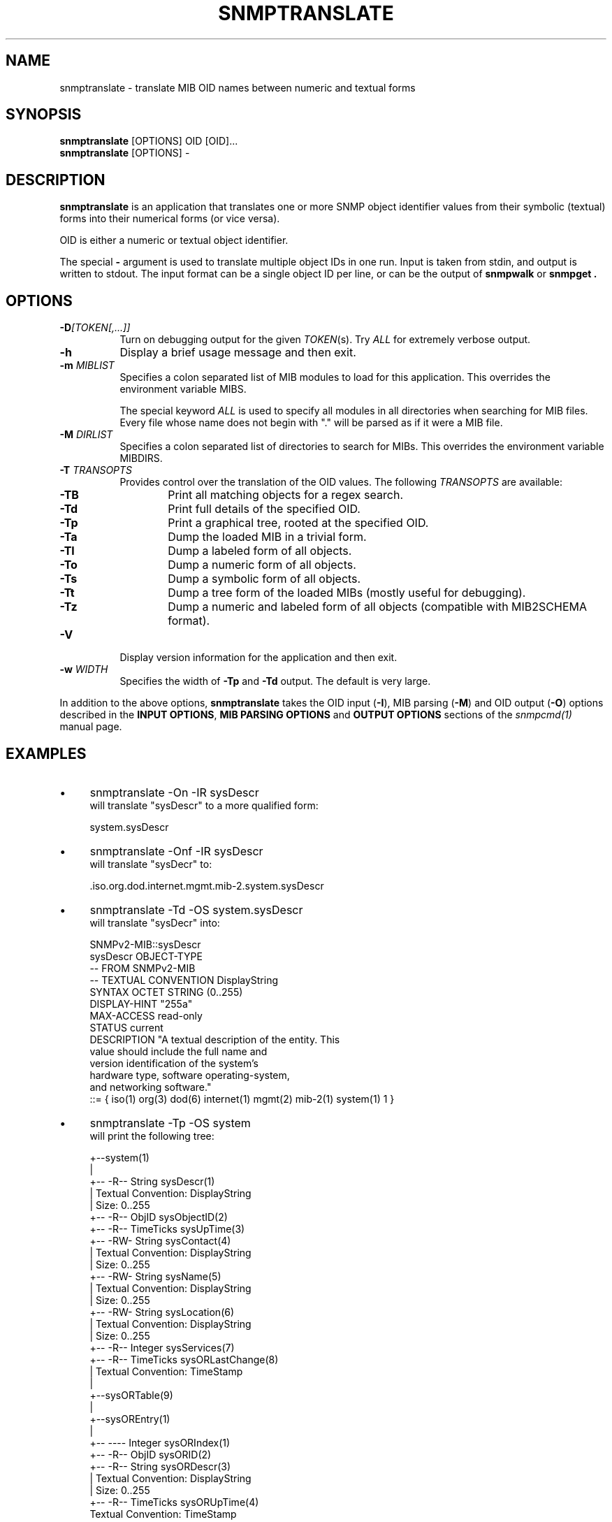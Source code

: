 .\" Portions of this file are subject to the following copyright.  See
.\" the Net-SNMP's COPYING file for more details and other copyrights
.\" that may apply:
.\" /***********************************************************
.\" 	Copyright 1988, 1989 by Carnegie Mellon University
.\" 
.\"                       All Rights Reserved
.\" 
.\" Permission to use, copy, modify, and distribute this software and its 
.\" documentation for any purpose and without fee is hereby granted, 
.\" provided that the above copyright notice appear in all copies and that
.\" both that copyright notice and this permission notice appear in 
.\" supporting documentation, and that the name of CMU not be
.\" used in advertising or publicity pertaining to distribution of the
.\" software without specific, written prior permission.  
.\" 
.\" CMU DISCLAIMS ALL WARRANTIES WITH REGARD TO THIS SOFTWARE, INCLUDING
.\" ALL IMPLIED WARRANTIES OF MERCHANTABILITY AND FITNESS, IN NO EVENT SHALL
.\" CMU BE LIABLE FOR ANY SPECIAL, INDIRECT OR CONSEQUENTIAL DAMAGES OR
.\" ANY DAMAGES WHATSOEVER RESULTING FROM LOSS OF USE, DATA OR PROFITS,
.\" WHETHER IN AN ACTION OF CONTRACT, NEGLIGENCE OR OTHER TORTIOUS ACTION,
.\" ARISING OUT OF OR IN CONNECTION WITH THE USE OR PERFORMANCE OF THIS
.\" SOFTWARE.
.\" ******************************************************************/
.\" Portions of this file are copyrighted by:
.\" Copyright Copyright 2003 Sun Microsystems, Inc. All rights reserved.
.\" Use is subject to license terms specified in the COPYING file
.\" distributed with the Net-SNMP package.
.\" ******************************************************************/
.TH SNMPTRANSLATE 1 "13 Nov 2013" V5.8 "Net-SNMP"
.SH NAME
snmptranslate - translate MIB OID names between numeric and textual forms
.SH SYNOPSIS
.B snmptranslate
[OPTIONS] OID [OID]...
.br
.B snmptranslate
[OPTIONS] -
.SH DESCRIPTION
.B snmptranslate
is an application that translates one or more SNMP object identifier
values from their symbolic (textual) forms into their numerical forms
(or vice versa).  
.PP
OID is either a numeric or textual object identifier.
.PP
The special
.B \-
argument is used to translate multiple object IDs in one run.
Input is taken from stdin, and output is written to stdout.
The input format can be a single object ID per line, or
can be the output of
.B snmpwalk
or
.B snmpget .
.SH OPTIONS
.TP 8
.B \-D\fI[TOKEN[,...]]
Turn on debugging output for the given
.IR "TOKEN" "(s)."
Try
.IR ALL
for extremely verbose output.
.TP
.B \-h
Display a brief usage message and then exit.
.TP
.BI \-m " MIBLIST"
Specifies a colon separated list of MIB modules to load for this
application.  This overrides the environment variable MIBS.
.IP
The special keyword
.I ALL
is used to specify all modules in all directories when searching for MIB
files.  Every file whose name does not begin with "." will be parsed as
if it were a MIB file.
.TP
.BI \-M " DIRLIST"
Specifies a colon separated list of directories to search for MIBs.
This overrides the environment variable MIBDIRS.
.TP
.BI \-T " TRANSOPTS"
Provides control over the translation of the OID values.  The
following
.I TRANSOPTS
are available:
.RS
.TP 6
.B \-TB
Print all matching objects for a regex search.
.TP
.B \-Td
Print full details of the specified OID.
.TP
.B \-Tp
Print a graphical tree, rooted at the specified OID.
.TP
.B \-Ta
Dump the loaded MIB in a trivial form.
.TP
.B \-Tl
Dump a labeled form of all objects.
.TP
.B \-To
Dump a numeric form of all objects.
.TP
.B \-Ts
Dump a symbolic form of all objects.
.TP
.B \-Tt
Dump a tree form of the loaded MIBs (mostly useful for debugging).
.TP
.B \-Tz
Dump a numeric and labeled form of all objects (compatible with MIB2SCHEMA format).
.RE
.TP
.B \-V
Display version information for the application and then exit.
.TP
.BI \-w " WIDTH"
Specifies the width of
.B \-Tp
and
.B \-Td
output. The default is very large.
.PP
In addition to the above options, 
.B snmptranslate
takes the OID input 
.RB ( \-I ),
MIB parsing
.RB ( \-M )
and OID output
.RB ( \-O )
options described in the 
.BR "INPUT OPTIONS" ", " "MIB PARSING OPTIONS" " and " "OUTPUT OPTIONS"
sections of the
.I snmpcmd(1) 
manual page.
.SH EXAMPLES
.IP \(bu 4
snmptranslate \-On \-IR sysDescr
.br
will translate "sysDescr" to a more qualified form:
.IP
system.sysDescr
.IP \(bu 4
snmptranslate \-Onf \-IR sysDescr
.br
will translate "sysDecr" to:
.IP
.RI .iso.org.dod.internet.mgmt.mib\-2.system.sysDescr
.IP \(bu 4 
snmptranslate \-Td \-OS system.sysDescr
.br
will translate "sysDecr" into:
.IP
.nf
SNMPv2\-MIB::sysDescr
sysDescr OBJECT\-TYPE
  \-\- FROM SNMPv2\-MIB
  \-\- TEXTUAL CONVENTION DisplayString
  SYNTAX OCTET STRING (0..255)
  DISPLAY\-HINT "255a"
  MAX\-ACCESS read\-only
  STATUS current
  DESCRIPTION "A textual description of the entity. This
               value should include the full name and
               version identification of the system's
               hardware type, software operating\-system,
               and networking software."
::= { iso(1) org(3) dod(6) internet(1) mgmt(2) mib\-2(1) system(1) 1 }
.fi
.IP \(bu 4 
snmptranslate \-Tp \-OS system
.br
will print the following tree:
.IP
.nf
+--system(1)
   |
   +-- -R-- String    sysDescr(1)
   |        Textual Convention: DisplayString
   |        Size: 0..255
   +-- -R-- ObjID     sysObjectID(2)
   +-- -R-- TimeTicks sysUpTime(3)
   +-- -RW- String    sysContact(4)
   |        Textual Convention: DisplayString
   |        Size: 0..255
   +-- -RW- String    sysName(5)
   |        Textual Convention: DisplayString
   |        Size: 0..255
   +-- -RW- String    sysLocation(6)
   |        Textual Convention: DisplayString
   |        Size: 0..255
   +-- -R-- Integer   sysServices(7)
   +-- -R-- TimeTicks sysORLastChange(8)
   |        Textual Convention: TimeStamp
   |
   +--sysORTable(9)
      |
      +--sysOREntry(1)
         |
         +-- ---- Integer   sysORIndex(1)
         +-- -R-- ObjID     sysORID(2)
         +-- -R-- String    sysORDescr(3)
         |        Textual Convention: DisplayString
         |        Size: 0..255
         +-- -R-- TimeTicks sysORUpTime(4)
                  Textual Convention: TimeStamp

.fi
.PP
.IP \(bu 4
snmptranslate \-Ta | head
.br
will produce the following dump:
.IP
.nf
dump DEFINITIONS ::= BEGIN
org ::= { iso 3 }
dod ::= { org 6 }
internet ::= { dod 1 }
directory ::= { internet 1 }
mgmt ::= { internet 2 }
experimental ::= { internet 3 }
private ::= { internet 4 }
security ::= { internet 5 }
snmpV2 ::= { internet 6 }
.fi
.PP
.IP \(bu 4
snmptranslate \-Tl | head
.br
will produce the following dump:
.IP
.nf
.RI .iso(1).org(3)
.RI .iso(1).org(3).dod(6)
.RI .iso(1).org(3).dod(6).internet(1)
.RI .iso(1).org(3).dod(6).internet(1).directory(1)
.RI .iso(1).org(3).dod(6).internet(1).mgmt(2)
.RI .iso(1).org(3).dod(6).internet(1).mgmt(2).mib\-2(1)
.RI .iso(1).org(3).dod(6).internet(1).mgmt(2).mib\-2(1).system(1)
.RI .iso(1).org(3).dod(6).internet(1).mgmt(2).mib\-2(1).system(1).sysDescr(1)
.RI .iso(1).org(3).dod(6).internet(1).mgmt(2).mib\-2(1).system(1).sysObjectID(2)
.RI .iso(1).org(3).dod(6).internet(1).mgmt(2).mib\-2(1).system(1).sysUpTime(3)
.fi
.PP
.IP \(bu 4
snmptranslate \-To | head
.br
will produce the following dump
.IP
.nf
.RI .1.3
.RI .1.3.6
.RI .1.3.6.1
.RI .1.3.6.1.1
.RI .1.3.6.1.2
.RI .1.3.6.1.2.1
.RI .1.3.6.1.2.1.1
.RI .1.3.6.1.2.1.1.1
.RI .1.3.6.1.2.1.1.2
.RI .1.3.6.1.2.1.1.3
.fi
.PP
.IP \(bu 4
snmptranslate \-Ts | head
.br
will produce the following dump
.IP
.nf
.RI .iso.org
.RI .iso.org.dod
.RI .iso.org.dod.internet
.RI .iso.org.dod.internet.directory
.RI .iso.org.dod.internet.mgmt
.RI .iso.org.dod.internet.mgmt.mib\-2
.RI .iso.org.dod.internet.mgmt.mib\-2.system
.RI .iso.org.dod.internet.mgmt.mib\-2.system.sysDescr
.RI .iso.org.dod.internet.mgmt.mib\-2.system.sysObjectID
.RI .iso.org.dod.internet.mgmt.mib\-2.system.sysUpTime
.fi
.PP
.IP \(bu 4
snmptranslate \-Tt | head
.br
will produce the following dump
.IP
.nf
  org(3) type=0
    dod(6) type=0
      internet(1) type=0
        directory(1) type=0
        mgmt(2) type=0
          mib\-2(1) type=0
            system(1) type=0
              sysDescr(1) type=2 tc=4 hint=255a
              sysObjectID(2) type=1
              sysUpTime(3) type=8
.fi
.PP
.IP \(bu 4
snmptranslate -OX -
.br
with the following input:
.IP
.nf
SNMPv2-SMI::mib-2.14.1.1.0 = IpAddress: 192.0.2.1
SNMPv2-SMI::mib-2.14.1.2.0 = INTEGER: 1
SNMPv2-SMI::mib-2.14.1.3.0 = INTEGER: 2
.fi
.IP
will produce the following output:
.IP
.nf
OSPF-MIB::ospfRouterId.0 = IpAddress: 192.0.2.1
OSPF-MIB::ospfAdminStat.0 = INTEGER: 1
OSPF-MIB::ospfVersionNumber.0 = INTEGER: 2
.fi

.SH "SEE ALSO"
snmpcmd(1), variables(5), RFC 2578-2580.
